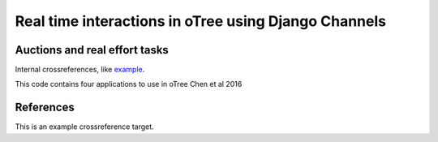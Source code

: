 =====
Real time interactions in oTree using Django Channels
=====
Auctions and real effort tasks
--------
Internal crossreferences, like example_.

This code contains four applications to use in oTree 
Chen et al 2016


References
--------

.. _example:

This is an example crossreference target.